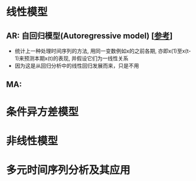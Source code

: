 * 线性模型
** AR: 自回归模型(Autoregressive model) [[[https://zh.wikipedia.org/wiki/%25E8%2587%25AA%25E8%25BF%25B4%25E6%25AD%25B8%25E6%25A8%25A1%25E5%259E%258B][参考]]]
   - 统计上一种处理时间序列的方法, 用同一变数例如x的之前各期, 亦即x(1)至x(t-1)来预测本期x(t)的表现, 并假设它们为一线性关系
   - 因为这是从回归分析中的线性回归发展而来，只是不用
** MA: 
* 条件异方差模型
* 非线性模型
* 多元时间序列分析及其应用
